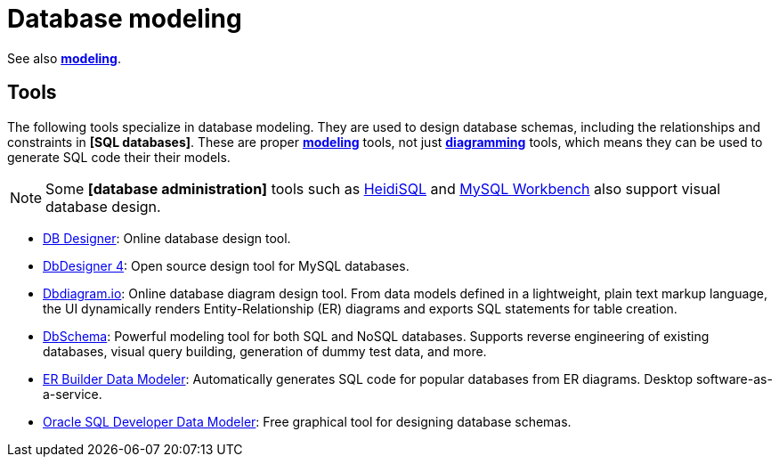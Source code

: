 = Database modeling

See also *link:./modeling.adoc[modeling]*.

== Tools

The following tools specialize in database modeling. They are used to design database schemas,
including the relationships and constraints in *[SQL databases]*. These are proper
*link:./modeling.adoc[modeling]* tools, not just *link:./diagramming.adoc[diagramming]* tools,
which means they can be used to generate SQL code their their models.

[NOTE]
======
Some *[database administration]* tools such as https://www.heidisql.com/[HeidiSQL] and
https://www.mysql.com/products/workbench/[MySQL Workbench] also support visual database design.
======

* https://www.dbdesigner.net/[DB Designer]:
  Online database design tool.

* https://www.fabforce.net/dbdesigner4/[DbDesigner 4]:
  Open source design tool for MySQL databases.

* https://dbdiagram.io/[Dbdiagram.io]:
  Online database diagram design tool. From data models defined in a lightweight, plain text
  markup language, the UI dynamically renders Entity-Relationship (ER) diagrams and exports
  SQL statements for table creation.

* https://dbschema.com/[DbSchema]:
  Powerful modeling tool for both SQL and NoSQL databases. Supports reverse engineering of
  existing databases, visual query building, generation of dummy test data, and more.

* https://soft-builder.com/erbuilder-data-modeler/[ER Builder Data Modeler]:
  Automatically generates SQL code for popular databases from ER diagrams.
  Desktop software-as-a-service.

* https://www.oracle.com/database/sqldeveloper/technologies/sql-data-modeler/[Oracle SQL Developer Data Modeler]:
  Free graphical tool for designing database schemas.
